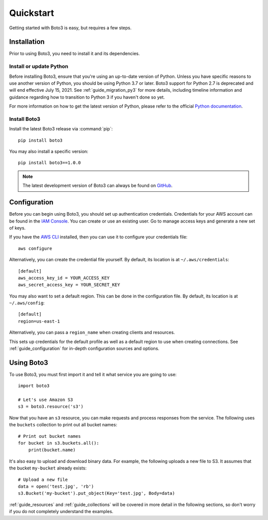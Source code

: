.. _guide_quickstart:

Quickstart
==========
Getting started with Boto3 is easy, but requires a few steps.

Installation
------------
Prior to using Boto3, you need to install it and its dependencies.

.. _quickstart_install_python:

Install or update Python
~~~~~~~~~~~~~~~~~~~~~~~~
Before installing Boto3, ensure that you're using an up-to-date version of
Python. Unless you have specific reasons to use another version of Python, you
should be using Python 3.7 or later. Boto3 support for Python 2.7 is
deprecated and will end effective July 15, 2021. See :ref:`guide_migration_py3`
for more details, including timeline information and guidance regarding how to
transition to Python 3 if you haven't done so yet.

For more information on how to get the latest version of Python, please refer
to the official `Python documentation <https://www.python.org/downloads/>`_. 

Install Boto3
~~~~~~~~~~~~~
Install the latest Boto3 release via :command:`pip`::

    pip install boto3

You may also install a specific version::

    pip install boto3==1.0.0

.. note::

   The latest development version of Boto3 can always be found on
   `GitHub <https://github.com/boto/boto3>`_.

Configuration
-------------
Before you can begin using Boto3, you should set up authentication
credentials. Credentials for your AWS account can be found in the
`IAM Console <https://console.aws.amazon.com/iam/home>`_. You can
create or use an existing user. Go to manage access keys and
generate a new set of keys.

If you have the `AWS CLI <http://aws.amazon.com/cli/>`_
installed, then you can use it to configure your credentials file::

    aws configure

Alternatively, you can create the credential file yourself. By default,
its location is at ``~/.aws/credentials``::

    [default]
    aws_access_key_id = YOUR_ACCESS_KEY
    aws_secret_access_key = YOUR_SECRET_KEY

You may also want to set a default region. This can be done in the
configuration file. By default, its location is at ``~/.aws/config``::

    [default]
    region=us-east-1

Alternatively, you can pass a ``region_name`` when creating clients
and resources.

This sets up credentials for the default profile as well as a default
region to use when creating connections. See
:ref:`guide_configuration` for in-depth configuration sources and
options.

Using Boto3
------------
To use Boto3, you must first import it and tell it what service you are
going to use::

    import boto3

    # Let's use Amazon S3
    s3 = boto3.resource('s3')

Now that you have an ``s3`` resource, you can make requests and process
responses from the service. The following uses the ``buckets`` collection
to print out all bucket names::

    # Print out bucket names
    for bucket in s3.buckets.all():
        print(bucket.name)

It's also easy to upload and download binary data. For example, the
following uploads a new file to S3. It assumes that the bucket ``my-bucket``
already exists::

    # Upload a new file
    data = open('test.jpg', 'rb')
    s3.Bucket('my-bucket').put_object(Key='test.jpg', Body=data)

:ref:`guide_resources` and :ref:`guide_collections` will be covered in more
detail in the following sections, so don't worry if you do not completely
understand the examples.
